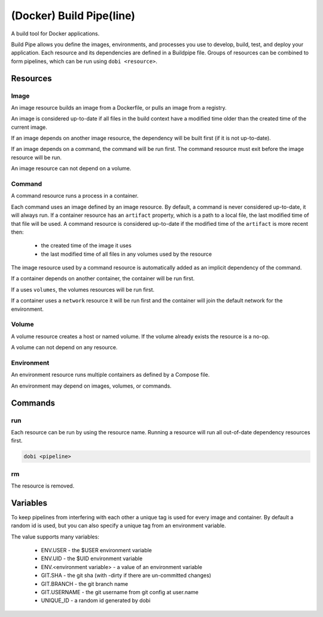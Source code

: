 
(Docker) Build Pipe(line)
=========================

A build tool for Docker applications.

Build Pipe allows you define the images, environments, and processes you use to
develop, build, test, and deploy your application. Each resource and its
dependencies are defined in a Buildpipe file. Groups of resources can be combined
to form pipelines, which can be run using ``dobi <resource>``.


Resources
---------

Image
~~~~~
An image resource builds an image from a Dockerfile, or pulls an image from a
registry.

An image is considered up-to-date if all files in the build context have a
modified time older than the created time of the current image.

If an image depends on another image resource, the dependency will be built
first (if it is not up-to-date).

If an image depends on a command, the command will be run first. The
command resource must exit before the image resource will be run.

An image resource can not depend on a volume.


Command
~~~~~~~
A command resource runs a process in a container.

Each command uses an image defined by an image resource.  By default, a command
is never considered up-to-date, it will always run.  If a container resource has
an ``artifact`` property, which is a path to a local file, the last modified
time of that file will be used. A command resource is considered up-to-date if
the modified time of the ``artifact`` is more recent then:
 * the created time of the image it uses
 * the last modified time of all files in any volumes used by the resource


The image resource used by a command resource is automatically added
as an implicit dependency of the command.

If a container depends on another container, the container will be run first.

If a uses ``volumes``, the volumes resources will be run first.

If a container uses a ``network`` resource it will be run first and the container
will join the default network for the environment.


Volume
~~~~~~
A volume resource creates a host or named volume. If the volume already exists
the resource is a no-op.

A volume can not depend on any resource.


Environment
~~~~~~~~~~~
An environment resource runs multiple containers as defined by a Compose file.

An environment may depend on images, volumes, or commands.


Commands
--------

run
~~~

Each resource can be run by using the resource name. Running a resource will
run all out-of-date dependency resources first.

.. code::

    dobi <pipeline>


rm
~~

The resource is removed.



Variables
---------

To keep pipelines from interfering with each other a unique tag is used for
every image and container. By default a random id is used, but you can also
specify a unique tag from an environment variable.

The value supports many variables:

  * ENV.USER - the $USER environment variable
  * ENV.UID - the $UID environment variable
  * ENV.<environment variable> - a value of an environment variable
  * GIT.SHA - the git sha (with -dirty if there are un-committed changes)
  * GIT.BRANCH - the git branch name
  * GIT.USERNAME - the git username from git config at user.name
  * UNIQUE_ID - a random id generated by dobi
